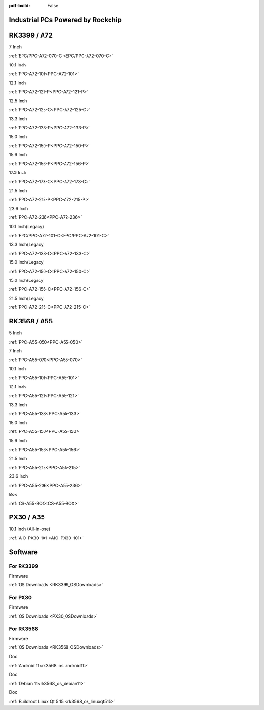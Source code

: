 :pdf-build: False

Industrial PCs Powered by Rockchip
##################################

RK3399 / A72
############

.. raw:: html

   <div class="row row-cols-1 row-cols-sm-2 row-cols-md-3 row-cols-lg-4 text-center fw-bold fs-6 gy-3 gx-1 mb-5">

.. raw:: html

   <div class="col">
      <div class="index-item">

7 Inch
|EPC/PPC-A72-070-C|

:ref:`EPC/PPC-A72-070-C <EPC/PPC-A72-070-C>`

.. raw:: html

     </div>
   </div>

.. raw:: html

   <div class="col">
      <div class="index-item">

10.1 Inch
|PPC-A72-101|

:ref:`PPC-A72-101<PPC-A72-101>`

.. raw:: html

     </div>
   </div>

.. raw:: html

   <div class="col">
      <div class="index-item">

12.1 Inch
|PPC-A72-121-P|

:ref:`PPC-A72-121-P<PPC-A72-121-P>`

.. raw:: html

     </div>
   </div>

.. raw:: html

   <div class="col">
      <div class="index-item">

12.5 Inch
|PPC-A72-125-C|

:ref:`PPC-A72-125-C<PPC-A72-125-C>`

.. raw:: html

     </div>
   </div>

.. raw:: html

   <div class="col">
      <div class="index-item">

13.3 Inch
|PPC-A72-133-P|

:ref:`PPC-A72-133-P<PPC-A72-133-P>`

.. raw:: html

     </div>
   </div>

.. raw:: html

   <div class="col">
      <div class="index-item">

15.0 Inch
|PPC-A72-150-P|

:ref:`PPC-A72-150-P<PPC-A72-150-P>` 

.. raw:: html

     </div>
   </div>

.. raw:: html

   <div class="col">
      <div class="index-item">

15.6 Inch
|PPC-A72-156-P|

:ref:`PPC-A72-156-P<PPC-A72-156-P>`

.. raw:: html

     </div>
   </div>

.. raw:: html

   <div class="col">
      <div class="index-item">

17.3 Inch
|PPC-A72-173-C|

:ref:`PPC-A72-173-C<PPC-A72-173-C>`

.. raw:: html

     </div>
   </div>

.. raw:: html

   <div class="col">
      <div class="index-item">

21.5 Inch
|PPC-A72-215-P|

:ref:`PPC-A72-215-P<PPC-A72-215-P>`

.. raw:: html

     </div>
   </div>

.. raw:: html

   <div class="col">
      <div class="index-item">

23.6 Inch
|PPC-A72-236|

:ref:`PPC-A72-236<PPC-A72-236>` 

.. raw:: html

     </div>
   </div>

.. raw:: html

   <div class="col">
      <div class="index-item">

10.1 Inch(Legacy)
|EPC/PPC-A72-101-C|

:ref:`EPC/PPC-A72-101-C<EPC/PPC-A72-101-C>`

.. raw:: html

     </div>
   </div>

.. raw:: html

   <div class="col">
      <div class="index-item">

13.3 Inch(Legacy)
|PPC-A72-133-C|

:ref:`PPC-A72-133-C<PPC-A72-133-C>`

.. raw:: html

     </div>
   </div>

.. raw:: html

   <div class="col">
      <div class="index-item">

15.0 Inch(Legacy)
|PPC-A72-150-C|

:ref:`PPC-A72-150-C<PPC-A72-150-C>` 

.. raw:: html

     </div>
   </div>

.. raw:: html

   <div class="col">
      <div class="index-item">

15.6 Inch(Legacy)
|PPC-A72-156-C|

:ref:`PPC-A72-156-C<PPC-A72-156-C>` 

.. raw:: html

     </div>
   </div>

.. raw:: html

   <div class="col">
      <div class="index-item">

21.5 Inch(Legacy)
|PPC-A72-215-C|

:ref:`PPC-A72-215-C<PPC-A72-215-C>` 

.. raw:: html

     </div>
   </div>

.. raw:: html

   </div>

.. |EPC/PPC-A72-070-C| image:: /Media/ARM/A72/CS10600R070/PPC-A72-070-C-Front-Low.jpeg
   :class: index-item-img
   :target: /PCs/ARM/RK3399/Manuals/Hardware/CS10600R070.html

.. |PPC-A72-101| image:: /Media/ARM/A72/CS12800R101P/CS12800R101P-Front-Low.jpeg
   :class: index-item-img
   :target: /PCs/ARM/RK3399/Manuals/Hardware/CS12800R101P.html

.. |PPC-A72-121-P| image:: /Media/ARM/A72/CS10768R121P/CS10768R121P-Front-Low.jpg
   :class: index-item-img
   :target: /PCs/ARM/RK3399/Manuals/Hardware/CS10768R121P.html

.. |PPC-A72-125-C| image:: /Media/ARM/A72/CS19108R125/PPC-A72-125-C-Front-Low.jpeg
   :class: index-item-img
   :target: /PCs/ARM/RK3399/Manuals/Hardware/CS19108R125.html
   
.. |PPC-A72-133-P| image:: /Media/ARM/A72/CS19108R133P/PPC-A72-133-P-Front-Low.jpg
   :class: index-item-img
   :target: /PCs/ARM/RK3399/Manuals/Hardware/CS19108R133P.html

.. |PPC-A72-150-P| image:: /Media/ARM/A72/CS10768R150P/CS10768R150P-Front-Low.jpg
   :class: index-item-img
   :target: /PCs/ARM/RK3399/Manuals/Hardware/CS10768R150P.html

.. |PPC-A72-156-P| image:: /Media/ARM/A72/CS19108R156P/CS19108R156P-Front-Low.jpg
   :class: index-item-img
   :target: /PCs/ARM/RK3399/Manuals/Hardware/CS19108R156P.html

.. |PPC-A72-173-C| image:: /Media/ARM/A72/CS19108R173/PPC-A72-173-C-Front-Low.jpeg
   :class: index-item-img
   :target: /PCs/ARM/RK3399/Manuals/Hardware/CS19108R173.html

.. |PPC-A72-215-P| image:: /Media/ARM/A72/CS19108R215P2/CS19108R215P2-Front-Low.jpg
   :class: index-item-img
   :target: /PCs/ARM/RK3399/Manuals/Hardware/CS19108R215P2.html

.. |PPC-A72-236| image:: /Media/ARM/A72/CS19108R236P/CS19108R236P-Front-Low.jpg
   :class: index-item-img
   :target: /PCs/ARM/RK3399/Manuals/Hardware/CS19108R236P.html

.. |EPC/PPC-A72-101-C| image:: /Media/ARM/A72/CS12800R101/PPC-A72-101-C-Front-Low.jpeg
   :class: index-item-img
   :target: /PCs/ARM/RK3399/Manuals/Hardware/CS12800R101.html

.. |PPC-A72-133-C| image:: /Media/ARM/A72/CS19108R133/PPC-A72-133-C-Front-Low.jpeg
   :class: index-item-img
   :target: /PCs/ARM/RK3399/Manuals/Hardware/CS19108R133.html

.. |PPC-A72-150-C| image:: /Media/ARM/A72/CS10768R150/PPC-A72-150-C-Front-Low.jpeg
   :class: index-item-img
   :target: /PCs/ARM/RK3399/Manuals/Hardware/CS10768R150.html

.. |PPC-A72-156-C| image:: /Media/ARM/A72/CS19108R156/PPC-A72-156-C-Front-Low.jpeg
   :class: index-item-img
   :target: /PCs/ARM/RK3399/Manuals/Hardware/CS19108R156.html

.. |PPC-A72-215-C| image:: /Media/ARM/A72/CS19108R215/PPC-A72-215-C-Front-Low.jpeg
   :class: index-item-img
   :target: /PCs/ARM/RK3399/Manuals/Hardware/CS19108R215.html


RK3568 / A55
############

.. raw:: html

   <div class="row row-cols-1 row-cols-sm-2 row-cols-md-3 row-cols-lg-4 text-center fw-bold fs-6 gy-3 gx-1 mb-5">

.. raw:: html

   <div class="col">
      <div class="index-item">

5 Inch
|PPC-A55-050|

:ref:`PPC-A55-050<PPC-A55-050>`

.. raw:: html

     </div>
   </div>

.. raw:: html

   <div class="col">
      <div class="index-item">

7 Inch
|PPC-A55-070|

:ref:`PPC-A55-070<PPC-A55-070>`

.. raw:: html

     </div>
   </div>

.. raw:: html

   <div class="col">
      <div class="index-item">

10.1 Inch
|PPC-A55-101|

:ref:`PPC-A55-101<PPC-A55-101>`

.. raw:: html

     </div>
   </div>

.. raw:: html

   <div class="col">
      <div class="index-item">

12.1 Inch
|PPC-A55-121|

:ref:`PPC-A55-121<PPC-A55-121>`

.. raw:: html

     </div>
   </div>

.. raw:: html

   <div class="col">
      <div class="index-item">

13.3 Inch
|PPC-A55-133|

:ref:`PPC-A55-133<PPC-A55-133>`

.. raw:: html

     </div>
   </div>

.. raw:: html

   <div class="col">
      <div class="index-item">

15.0 Inch
|PPC-A55-150|

:ref:`PPC-A55-150<PPC-A55-150>`

.. raw:: html

     </div>
   </div>

.. raw:: html

   <div class="col">
      <div class="index-item">

15.6 Inch
|PPC-A55-156|

:ref:`PPC-A55-156<PPC-A55-156>`

.. raw:: html

     </div>
   </div>

.. raw:: html

   <div class="col">
      <div class="index-item">

21.5 Inch
|PPC-A55-215|

:ref:`PPC-A55-215<PPC-A55-215>`

.. raw:: html

     </div>
   </div>

.. raw:: html

   <div class="col">
      <div class="index-item">

23.6 Inch
|PPC-A55-236|

:ref:`PPC-A55-236<PPC-A55-236>`

.. raw:: html

     </div>
   </div>

.. raw:: html

   <div class="col">
      <div class="index-item">

Box
|CS-A55-BOX|

:ref:`CS-A55-BOX<CS-A55-BOX>`

.. raw:: html

     </div>
   </div>

.. raw:: html

   </div>

.. |PPC-A55-050| image:: /Media/ARM/A55/CS12800-RK3568-050P/PPC-A55-050-C-Front-Low.jpg
   :class: index-item-img
   :target: /PCs/ARM/RK3568/Manuals/Hardware/CS12720-RK3568-050P.html

.. |PPC-A55-070| image:: /Media/ARM/A55/CS10600-RK3568-070P/CS10600RK3568070P-Front-Low.jpg
   :class: index-item-img
   :target: /PCs/ARM/RK3568/Manuals/Hardware/CS10600-RK3568-070P.html

.. |PPC-A55-101| image:: /Media/ARM/A55/CS12800-RK3568-101P/CS12800-RK3568-101P-Front-Low.jpg
   :class: index-item-img
   :target: /PCs/ARM/RK3568/Manuals/Hardware/CS12800-RK3568-101P.html

.. |PPC-A55-121| image:: /Media/ARM/A55/CS10768-RK3568-121P/CS10768-RK3568-121P-Front-Low.jpg
   :class: index-item-img
   :target: /PCs/ARM/RK3568/Manuals/Hardware/CS10768-RK3568-121P.html

.. |PPC-A55-133| image:: /Media/ARM/A55/CS19108-RK3568-133P/CS19108-RK3568-133P-Front-Low.jpg
   :class: index-item-img
   :target: /PCs/ARM/RK3568/Manuals/Hardware/CS19108-RK3568-133P.html

.. |PPC-A55-150| image:: /Media/ARM/A55/CS10768-RK3568-150P/CS10768-RK3568-150P-Front-Low.jpg
   :class: index-item-img
   :target: /PCs/ARM/RK3568/Manuals/Hardware/CS10768-RK3568-150P.html

.. |PPC-A55-156| image:: /Media/ARM/A55/CS19108-RK3568-156P/CS19108-RK3568-156P-Front-Low.jpg
   :class: index-item-img
   :target: /PCs/ARM/RK3568/Manuals/Hardware/CS19108-RK3568-156P.html

.. |PPC-A55-215| image:: /Media/ARM/A55/CS12800-RK3568-215P/CS12800-RK3568-215P-Front-Low.jpg
   :class: index-item-img
   :target: /PCs/ARM/RK3568/Manuals/Hardware/CS12800-RK3568-215P.html

.. |PPC-A55-236| image:: /Media/ARM/A55/CS19108-RK3568-236P/CS19108-RK3568-236P-Front-Low.jpg
   :class: index-item-img
   :target: /PCs/ARM/RK3568/Manuals/Hardware/CS19108-RK3568-236P.html

.. |CS-A55-BOX| image:: /Media/ARM/A55/CS-RK3568-BOX/CS-RK3568-BOX-Front-Low.jpg
   :class: index-item-img
   :target: /PCs/ARM/RK3568/Manuals/Hardware/CS-RK3568-BOX.html

PX30 / A35
##########

.. raw:: html

   <div class="row row-cols-1 row-cols-sm-2 row-cols-md-3 row-cols-lg-4 text-center fw-bold fs-6 gy-3 gx-1 mb-5">

.. raw:: html

   <div class="col">
      <div class="index-item">

10.1 Inch (All-in-one)
|AIO-PX30-101|

:ref:`AIO-PX30-101 <AIO-PX30-101>`

.. raw:: html

     </div>
   </div>

.. raw:: html

   </div>

.. |AIO-PX30-101| image:: /Media/ARM/A35/AIO/CS12800PX101A/CS12800PX101A-Front-Low.jpg
   :class: index-item-img
   :target: /PCs/ARM/PX30/AIO/Manuals/Hardware/CS12800PX101A.html


Software
########

For RK3399
==========

.. raw:: html

   <div class="row row-cols-1 row-cols-sm-2 row-cols-md-3 row-cols-lg-4 text-center fw-bold fs-6 gy-3 gx-1 mb-5">

.. raw:: html

   <div class="col">
      <div class="index-item">

Firmware

.. raw:: html

         <img src="../_static/images/os_download_icon.png" class="img-fluid text-center" width="100px">

:ref:`OS Downloads <RK3399_OSDownloads>`

.. raw:: html

     </div>
   </div>

.. raw:: html

   </div>

For PX30
========

.. raw:: html

   <div class="row row-cols-1 row-cols-sm-2 row-cols-md-3 row-cols-lg-4 text-center fw-bold fs-6 gy-3 gx-1 mb-5">

.. raw:: html

   <div class="col">
      <div class="index-item">

Firmware

.. raw:: html

         <img src="../_static/images/os_download_icon.png" class="img-fluid text-center" width="100px">

:ref:`OS Downloads <PX30_OSDownloads>`

.. raw:: html

     </div>
   </div>

.. raw:: html

   </div>

For RK3568
==========

.. raw:: html

   <div class="row row-cols-1 row-cols-sm-2 row-cols-md-3 row-cols-lg-4 text-center fw-bold fs-6 gy-3 gx-1 mb-5">

.. raw:: html

   <div class="col">
      <div class="index-item">

Firmware

.. raw:: html

         <img src="../_static/images/os_download_icon.png" class="img-fluid text-center" width="100px">

:ref:`OS Downloads <RK3568_OSDownloads>`

.. raw:: html

     </div>
   </div>

.. raw:: html

   <div class="col">
      <div class="index-item">

Doc

.. raw:: html

         <img src="../_static/images/os_logo_android.png" class="img-fluid text-center" width="100px">

:ref:`Android 11<rk3568_os_android11>`

.. raw:: html

     </div>
   </div>

.. raw:: html

   <div class="col">
      <div class="index-item">

Doc

.. raw:: html

         <img src="../_static/images/os_logo_debian.png" class="img-fluid text-center" width="100px">

:ref:`Debian 11<rk3568_os_debian11>`
   
.. raw:: html

     </div>
   </div>

.. raw:: html

   <div class="col">
      <div class="index-item">

Doc

.. raw:: html

         <img src="../_static/images/os_logo_linux.png" class="img-fluid text-center" width="100px">

:ref:`Buildroot Linux Qt 5.15 <rk3568_os_linuxqt515>`

.. raw:: html

     </div>
   </div>

.. raw:: html

   </div>